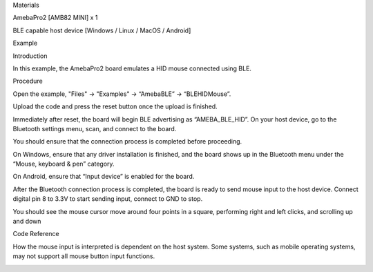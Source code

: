 Materials

AmebaPro2 [AMB82 MINI] x 1

BLE capable host device [Windows / Linux / MacOS / Android]

Example

Introduction

In this example, the AmebaPro2 board emulates a HID mouse connected
using BLE.

Procedure

Open the example, "Files" -> "Examples" -> “AmebaBLE” -> “BLEHIDMouse”.

Upload the code and press the reset button once the upload is finished.

Immediately after reset, the board will begin BLE advertising as
“AMEBA_BLE_HID”. On your host device, go to the Bluetooth settings menu,
scan, and connect to the board.

You should ensure that the connection process is completed before
proceeding.

On Windows, ensure that any driver installation is finished, and the
board shows up in the Bluetooth menu under the “Mouse, keyboard & pen”
category.

On Android, ensure that “Input device” is enabled for the board.

After the Bluetooth connection process is completed, the board is ready
to send mouse input to the host device. Connect digital pin 8 to 3.3V to
start sending input, connect to GND to stop.

You should see the mouse cursor move around four points in a square,
performing right and left clicks, and scrolling up and down

Code Reference

How the mouse input is interpreted is dependent on the host system. Some
systems, such as mobile operating systems, may not support all mouse
button input functions.

|image01.png| |image02.png| |image03.png|

.. |image01.png| image:: ../../../_static/_Example_Guides/_BLE%20-%20HID%20Mouse/image01.png
.. |image02.png| image:: ../../../_static/_Example_Guides/_BLE%20-%20HID%20Mouse/image02.png
.. |image03.png| image:: ../../../_static/_Example_Guides/_BLE%20-%20HID%20Mouse/image03.png
